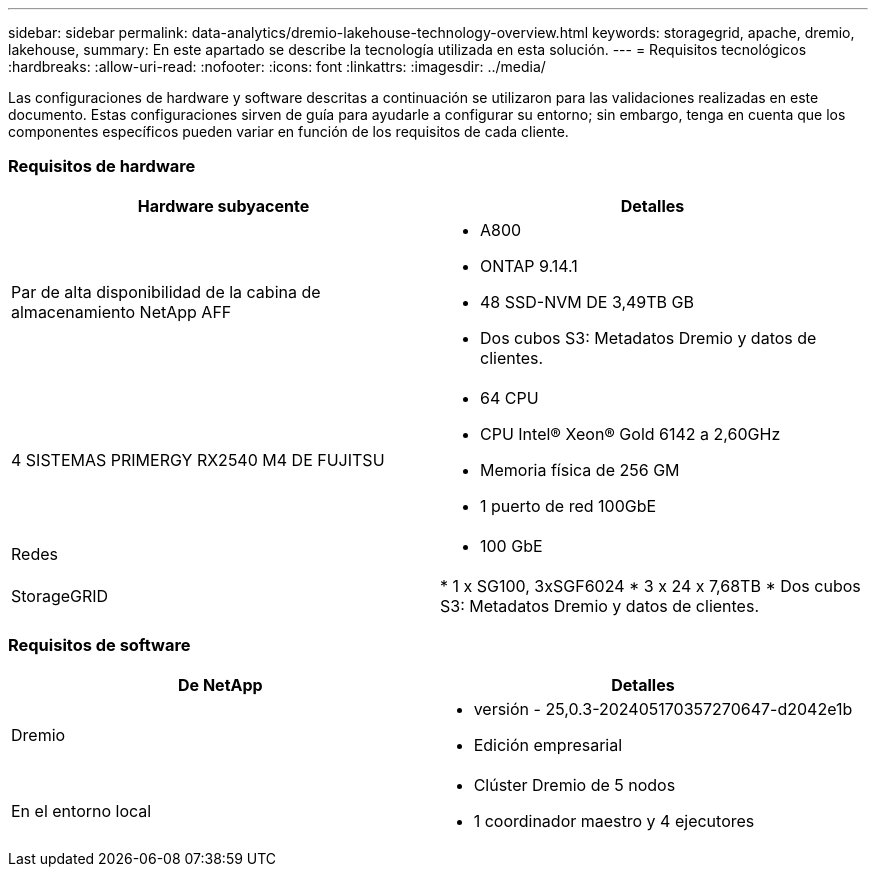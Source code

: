 ---
sidebar: sidebar 
permalink: data-analytics/dremio-lakehouse-technology-overview.html 
keywords: storagegrid, apache, dremio, lakehouse, 
summary: En este apartado se describe la tecnología utilizada en esta solución. 
---
= Requisitos tecnológicos
:hardbreaks:
:allow-uri-read: 
:nofooter: 
:icons: font
:linkattrs: 
:imagesdir: ../media/


[role="lead"]
Las configuraciones de hardware y software descritas a continuación se utilizaron para las validaciones realizadas en este documento. Estas configuraciones sirven de guía para ayudarle a configurar su entorno; sin embargo, tenga en cuenta que los componentes específicos pueden variar en función de los requisitos de cada cliente.



=== Requisitos de hardware

|===
| Hardware subyacente | Detalles 


| Par de alta disponibilidad de la cabina de almacenamiento NetApp AFF  a| 
* A800
* ONTAP 9.14.1
* 48 SSD-NVM DE 3,49TB GB
* Dos cubos S3: Metadatos Dremio y datos de clientes.




| 4 SISTEMAS PRIMERGY RX2540 M4 DE FUJITSU  a| 
* 64 CPU
* CPU Intel® Xeon® Gold 6142 a 2,60GHz
* Memoria física de 256 GM
* 1 puerto de red 100GbE




| Redes  a| 
* 100 GbE




| StorageGRID | * 1 x SG100, 3xSGF6024 * 3 x 24 x 7,68TB * Dos cubos S3: Metadatos Dremio y datos de clientes. 
|===


=== Requisitos de software

|===
| De NetApp | Detalles 


| Dremio  a| 
* versión - 25,0.3-202405170357270647-d2042e1b
* Edición empresarial




| En el entorno local  a| 
* Clúster Dremio de 5 nodos
* 1 coordinador maestro y 4 ejecutores


|===